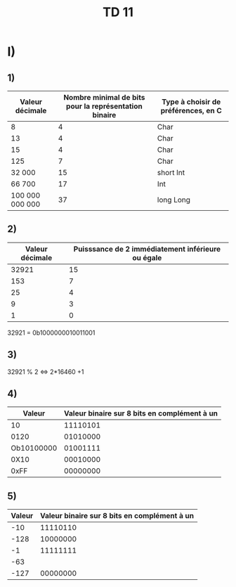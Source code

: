 #+TITLE: TD 11




* I)

** 1)

| Valeur décimale | Nombre minimal de bits pour la représentation binaire | Type à choisir de préférences, en C |
|-----------------+-------------------------------------------------------+-------------------------------------|
|               8 |                                                     4 | Char                                |
|              13 |                                                     4 | Char                                |
|              15 |                                                     4 | Char                                |
|             125 |                                                     7 | Char                                |
|          32 000 |                                                    15 | short Int                           |
|          66 700 |                                                    17 | Int                                 |
| 100 000 000 000 |                                                    37 | long Long                           |




** 2)

| Valeur décimale | Puisssance de 2 immédiatement inférieure ou égale |
|-----------------+---------------------------------------------------|
|           32921 |                                                15 |
|             153 |                                                 7 |
|              25 |                                                 4 |
|               9 |                                                 3 |
|               1 |                                                 0 |

32921 = 0b1000000010011001

** 3)

32921 % 2 <=> 2*16460 +1

** 4)

|     Valeur | Valeur binaire sur 8 bits en complément à un |
|------------+----------------------------------------------|
|         10 |                                     11110101 |
|       0120 |                                     01010000 |
| Ob10100000 |                                     01001111 |
|       0X10 |                                     00010000 |
|       0xFF |                                     00000000 |


** 5)

| Valeur | Valeur binaire sur 8 bits en complément à un |
|--------+----------------------------------------------|
|    -10 |                                     11110110 |
|   -128 |                                     10000000 |
|     -1 |                                     11111111 |
|    -63 |                                              |
|   -127 |                                     00000000 |
